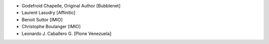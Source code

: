 - Godefroid Chapelle, Original Author [Bubblenet]
- Laurent Lasudry [Affinitic]
- Benoit Suttor [IMIO]
- Christophe Boulanger [IMIO]
- Leonardo J. Caballero G. [Plone Venezuela]
